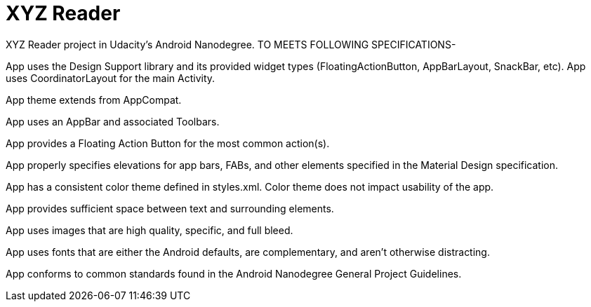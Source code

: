 = XYZ Reader 

XYZ Reader project in Udacity's Android Nanodegree.
TO MEETS FOLLOWING SPECIFICATIONS-

App uses the Design Support library and its provided widget types (FloatingActionButton, AppBarLayout, SnackBar, etc).
App uses CoordinatorLayout for the main Activity.

App theme extends from AppCompat.

App uses an AppBar and associated Toolbars.

App provides a Floating Action Button for the most common action(s).

App properly specifies elevations for app bars, FABs, and other elements specified in the Material Design specification.

App has a consistent color theme defined in styles.xml. Color theme does not impact usability of the app.

App provides sufficient space between text and surrounding elements.

App uses images that are high quality, specific, and full bleed.

App uses fonts that are either the Android defaults, are complementary, and aren't otherwise distracting.

App conforms to common standards found in the Android Nanodegree General Project Guidelines.
